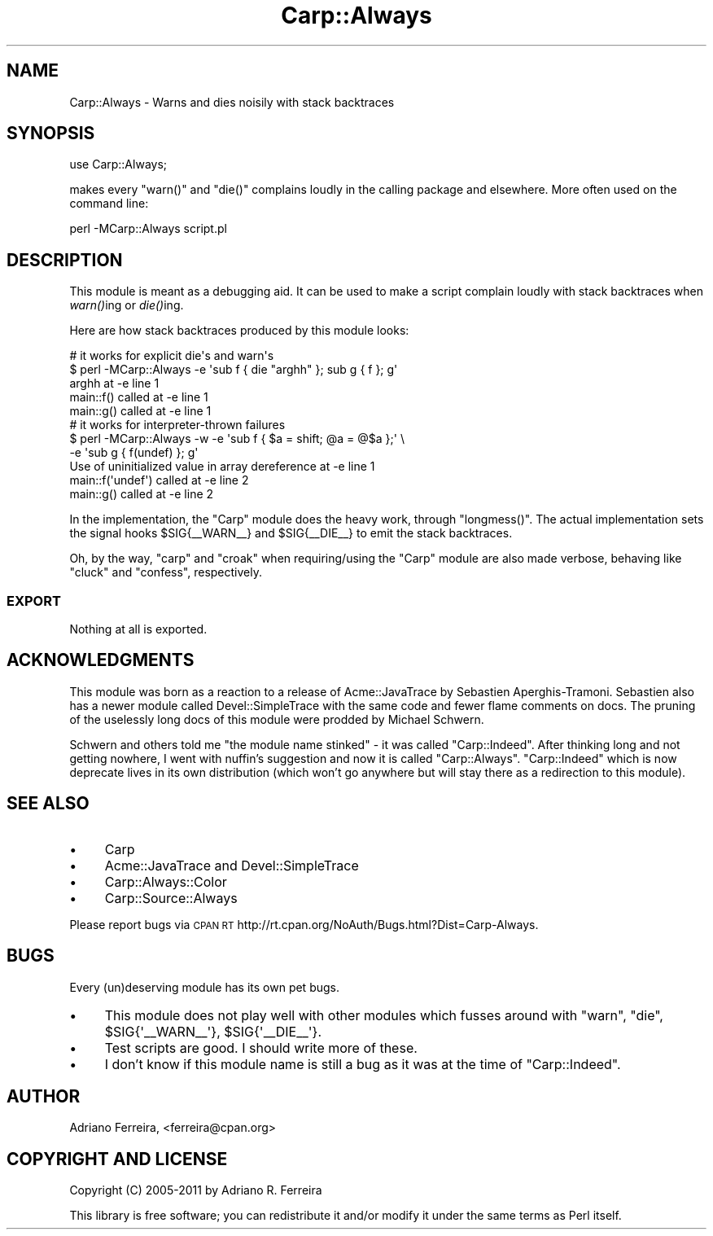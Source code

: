 .\" Automatically generated by Pod::Man 2.25 (Pod::Simple 3.16)
.\"
.\" Standard preamble:
.\" ========================================================================
.de Sp \" Vertical space (when we can't use .PP)
.if t .sp .5v
.if n .sp
..
.de Vb \" Begin verbatim text
.ft CW
.nf
.ne \\$1
..
.de Ve \" End verbatim text
.ft R
.fi
..
.\" Set up some character translations and predefined strings.  \*(-- will
.\" give an unbreakable dash, \*(PI will give pi, \*(L" will give a left
.\" double quote, and \*(R" will give a right double quote.  \*(C+ will
.\" give a nicer C++.  Capital omega is used to do unbreakable dashes and
.\" therefore won't be available.  \*(C` and \*(C' expand to `' in nroff,
.\" nothing in troff, for use with C<>.
.tr \(*W-
.ds C+ C\v'-.1v'\h'-1p'\s-2+\h'-1p'+\s0\v'.1v'\h'-1p'
.ie n \{\
.    ds -- \(*W-
.    ds PI pi
.    if (\n(.H=4u)&(1m=24u) .ds -- \(*W\h'-12u'\(*W\h'-12u'-\" diablo 10 pitch
.    if (\n(.H=4u)&(1m=20u) .ds -- \(*W\h'-12u'\(*W\h'-8u'-\"  diablo 12 pitch
.    ds L" ""
.    ds R" ""
.    ds C` ""
.    ds C' ""
'br\}
.el\{\
.    ds -- \|\(em\|
.    ds PI \(*p
.    ds L" ``
.    ds R" ''
'br\}
.\"
.\" Escape single quotes in literal strings from groff's Unicode transform.
.ie \n(.g .ds Aq \(aq
.el       .ds Aq '
.\"
.\" If the F register is turned on, we'll generate index entries on stderr for
.\" titles (.TH), headers (.SH), subsections (.SS), items (.Ip), and index
.\" entries marked with X<> in POD.  Of course, you'll have to process the
.\" output yourself in some meaningful fashion.
.ie \nF \{\
.    de IX
.    tm Index:\\$1\t\\n%\t"\\$2"
..
.    nr % 0
.    rr F
.\}
.el \{\
.    de IX
..
.\}
.\"
.\" Accent mark definitions (@(#)ms.acc 1.5 88/02/08 SMI; from UCB 4.2).
.\" Fear.  Run.  Save yourself.  No user-serviceable parts.
.    \" fudge factors for nroff and troff
.if n \{\
.    ds #H 0
.    ds #V .8m
.    ds #F .3m
.    ds #[ \f1
.    ds #] \fP
.\}
.if t \{\
.    ds #H ((1u-(\\\\n(.fu%2u))*.13m)
.    ds #V .6m
.    ds #F 0
.    ds #[ \&
.    ds #] \&
.\}
.    \" simple accents for nroff and troff
.if n \{\
.    ds ' \&
.    ds ` \&
.    ds ^ \&
.    ds , \&
.    ds ~ ~
.    ds /
.\}
.if t \{\
.    ds ' \\k:\h'-(\\n(.wu*8/10-\*(#H)'\'\h"|\\n:u"
.    ds ` \\k:\h'-(\\n(.wu*8/10-\*(#H)'\`\h'|\\n:u'
.    ds ^ \\k:\h'-(\\n(.wu*10/11-\*(#H)'^\h'|\\n:u'
.    ds , \\k:\h'-(\\n(.wu*8/10)',\h'|\\n:u'
.    ds ~ \\k:\h'-(\\n(.wu-\*(#H-.1m)'~\h'|\\n:u'
.    ds / \\k:\h'-(\\n(.wu*8/10-\*(#H)'\z\(sl\h'|\\n:u'
.\}
.    \" troff and (daisy-wheel) nroff accents
.ds : \\k:\h'-(\\n(.wu*8/10-\*(#H+.1m+\*(#F)'\v'-\*(#V'\z.\h'.2m+\*(#F'.\h'|\\n:u'\v'\*(#V'
.ds 8 \h'\*(#H'\(*b\h'-\*(#H'
.ds o \\k:\h'-(\\n(.wu+\w'\(de'u-\*(#H)/2u'\v'-.3n'\*(#[\z\(de\v'.3n'\h'|\\n:u'\*(#]
.ds d- \h'\*(#H'\(pd\h'-\w'~'u'\v'-.25m'\f2\(hy\fP\v'.25m'\h'-\*(#H'
.ds D- D\\k:\h'-\w'D'u'\v'-.11m'\z\(hy\v'.11m'\h'|\\n:u'
.ds th \*(#[\v'.3m'\s+1I\s-1\v'-.3m'\h'-(\w'I'u*2/3)'\s-1o\s+1\*(#]
.ds Th \*(#[\s+2I\s-2\h'-\w'I'u*3/5'\v'-.3m'o\v'.3m'\*(#]
.ds ae a\h'-(\w'a'u*4/10)'e
.ds Ae A\h'-(\w'A'u*4/10)'E
.    \" corrections for vroff
.if v .ds ~ \\k:\h'-(\\n(.wu*9/10-\*(#H)'\s-2\u~\d\s+2\h'|\\n:u'
.if v .ds ^ \\k:\h'-(\\n(.wu*10/11-\*(#H)'\v'-.4m'^\v'.4m'\h'|\\n:u'
.    \" for low resolution devices (crt and lpr)
.if \n(.H>23 .if \n(.V>19 \
\{\
.    ds : e
.    ds 8 ss
.    ds o a
.    ds d- d\h'-1'\(ga
.    ds D- D\h'-1'\(hy
.    ds th \o'bp'
.    ds Th \o'LP'
.    ds ae ae
.    ds Ae AE
.\}
.rm #[ #] #H #V #F C
.\" ========================================================================
.\"
.IX Title "Carp::Always 3"
.TH Carp::Always 3 "2011-08-19" "perl v5.14.2" "User Contributed Perl Documentation"
.\" For nroff, turn off justification.  Always turn off hyphenation; it makes
.\" way too many mistakes in technical documents.
.if n .ad l
.nh
.SH "NAME"
Carp::Always \- Warns and dies noisily with stack backtraces
.SH "SYNOPSIS"
.IX Header "SYNOPSIS"
.Vb 1
\&  use Carp::Always;
.Ve
.PP
makes every \f(CW\*(C`warn()\*(C'\fR and \f(CW\*(C`die()\*(C'\fR complains loudly in the calling package 
and elsewhere. More often used on the command line:
.PP
.Vb 1
\&  perl \-MCarp::Always script.pl
.Ve
.SH "DESCRIPTION"
.IX Header "DESCRIPTION"
This module is meant as a debugging aid. It can be 
used to make a script complain loudly with stack backtraces 
when \fIwarn()\fRing or \fIdie()\fRing.
.PP
Here are how stack backtraces produced by this module
looks:
.PP
.Vb 5
\&  # it works for explicit die\*(Aqs and warn\*(Aqs
\&  $ perl \-MCarp::Always \-e \*(Aqsub f { die "arghh" }; sub g { f }; g\*(Aq
\&  arghh at \-e line 1
\&          main::f() called at \-e line 1
\&          main::g() called at \-e line 1
\&
\&  # it works for interpreter\-thrown failures
\&  $ perl \-MCarp::Always \-w \-e \*(Aqsub f { $a = shift; @a = @$a };\*(Aq \e
\&                           \-e \*(Aqsub g { f(undef) }; g\*(Aq
\&  Use of uninitialized value in array dereference at \-e line 1
\&          main::f(\*(Aqundef\*(Aq) called at \-e line 2
\&          main::g() called at \-e line 2
.Ve
.PP
In the implementation, the \f(CW\*(C`Carp\*(C'\fR module does
the heavy work, through \f(CW\*(C`longmess()\*(C'\fR. The
actual implementation sets the signal hooks
\&\f(CW$SIG{_\|_WARN_\|_}\fR and \f(CW$SIG{_\|_DIE_\|_}\fR to
emit the stack backtraces.
.PP
Oh, by the way, \f(CW\*(C`carp\*(C'\fR and \f(CW\*(C`croak\*(C'\fR when requiring/using
the \f(CW\*(C`Carp\*(C'\fR module are also made verbose, behaving
like \f(CW\*(C`cluck\*(C'\fR and \f(CW\*(C`confess\*(C'\fR, respectively.
.SS "\s-1EXPORT\s0"
.IX Subsection "EXPORT"
Nothing at all is exported.
.SH "ACKNOWLEDGMENTS"
.IX Header "ACKNOWLEDGMENTS"
This module was born as a reaction to a release
of Acme::JavaTrace by Se\*'bastien Aperghis-Tramoni.
Se\*'bastien also has a newer module called
Devel::SimpleTrace with the same code and fewer flame
comments on docs. The pruning of the uselessly long
docs of this module were prodded by Michael Schwern.
.PP
Schwern and others told me \*(L"the module name stinked\*(R" \-
it was called \f(CW\*(C`Carp::Indeed\*(C'\fR. After thinking long
and not getting nowhere, I went with nuffin's suggestion
and now it is called \f(CW\*(C`Carp::Always\*(C'\fR. 
\&\f(CW\*(C`Carp::Indeed\*(C'\fR which is now deprecate
lives in its own distribution (which won't go anywhere
but will stay there as a redirection to this module).
.SH "SEE ALSO"
.IX Header "SEE ALSO"
.IP "\(bu" 4
Carp
.IP "\(bu" 4
Acme::JavaTrace and Devel::SimpleTrace
.IP "\(bu" 4
Carp::Always::Color
.IP "\(bu" 4
Carp::Source::Always
.PP
Please report bugs via \s-1CPAN\s0 \s-1RT\s0 
http://rt.cpan.org/NoAuth/Bugs.html?Dist=Carp\-Always.
.SH "BUGS"
.IX Header "BUGS"
Every (un)deserving module has its own pet bugs.
.IP "\(bu" 4
This module does not play well with other modules which fusses
around with \f(CW\*(C`warn\*(C'\fR, \f(CW\*(C`die\*(C'\fR, \f(CW$SIG{\*(Aq_\|_WARN_\|_\*(Aq}\fR,
\&\f(CW$SIG{\*(Aq_\|_DIE_\|_\*(Aq}\fR.
.IP "\(bu" 4
Test scripts are good. I should write more of these.
.IP "\(bu" 4
I don't know if this module name is still a bug as it was
at the time of \f(CW\*(C`Carp::Indeed\*(C'\fR.
.SH "AUTHOR"
.IX Header "AUTHOR"
Adriano Ferreira, <ferreira@cpan.org>
.SH "COPYRIGHT AND LICENSE"
.IX Header "COPYRIGHT AND LICENSE"
Copyright (C) 2005\-2011 by Adriano R. Ferreira
.PP
This library is free software; you can redistribute it and/or modify
it under the same terms as Perl itself.
